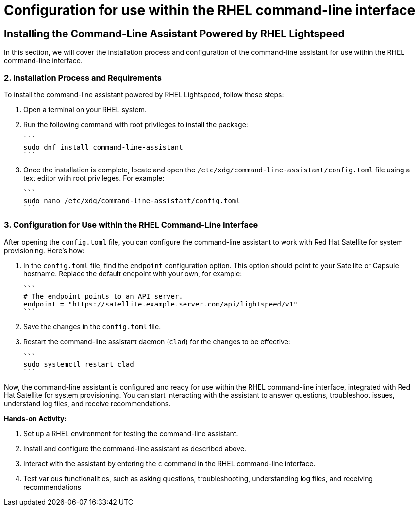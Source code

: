 #  Configuration for use within the RHEL command-line interface

== Installing the Command-Line Assistant Powered by RHEL Lightspeed

In this section, we will cover the installation process and configuration of the command-line assistant for use within the RHEL command-line interface.

### 2. Installation Process and Requirements

To install the command-line assistant powered by RHEL Lightspeed, follow these steps:

1. Open a terminal on your RHEL system.
2. Run the following command with root privileges to install the package:

   ```
   sudo dnf install command-line-assistant
   ```

3. Once the installation is complete, locate and open the `/etc/xdg/command-line-assistant/config.toml` file using a text editor with root privileges. For example:

   ```
   sudo nano /etc/xdg/command-line-assistant/config.toml
   ```

### 3. Configuration for Use within the RHEL Command-Line Interface

After opening the `config.toml` file, you can configure the command-line assistant to work with Red Hat Satellite for system provisioning. Here's how:

1. In the `config.toml` file, find the `endpoint` configuration option. This option should point to your Satellite or Capsule hostname. Replace the default endpoint with your own, for example:

   ```
   # The endpoint points to an API server.
   endpoint = "https://satellite.example.server.com/api/lightspeed/v1"
   ```

2. Save the changes in the `config.toml` file.

3. Restart the command-line assistant daemon (`clad`) for the changes to be effective:

   ```
   sudo systemctl restart clad
   ```

Now, the command-line assistant is configured and ready for use within the RHEL command-line interface, integrated with Red Hat Satellite for system provisioning. You can start interacting with the assistant to answer questions, troubleshoot issues, understand log files, and receive recommendations.

**Hands-on Activity:**

1. Set up a RHEL environment for testing the command-line assistant.
2. Install and configure the command-line assistant as described above.
3. Interact with the assistant by entering the `c` command in the RHEL command-line interface.
4. Test various functionalities, such as asking questions, troubleshooting, understanding log files, and receiving recommendations
